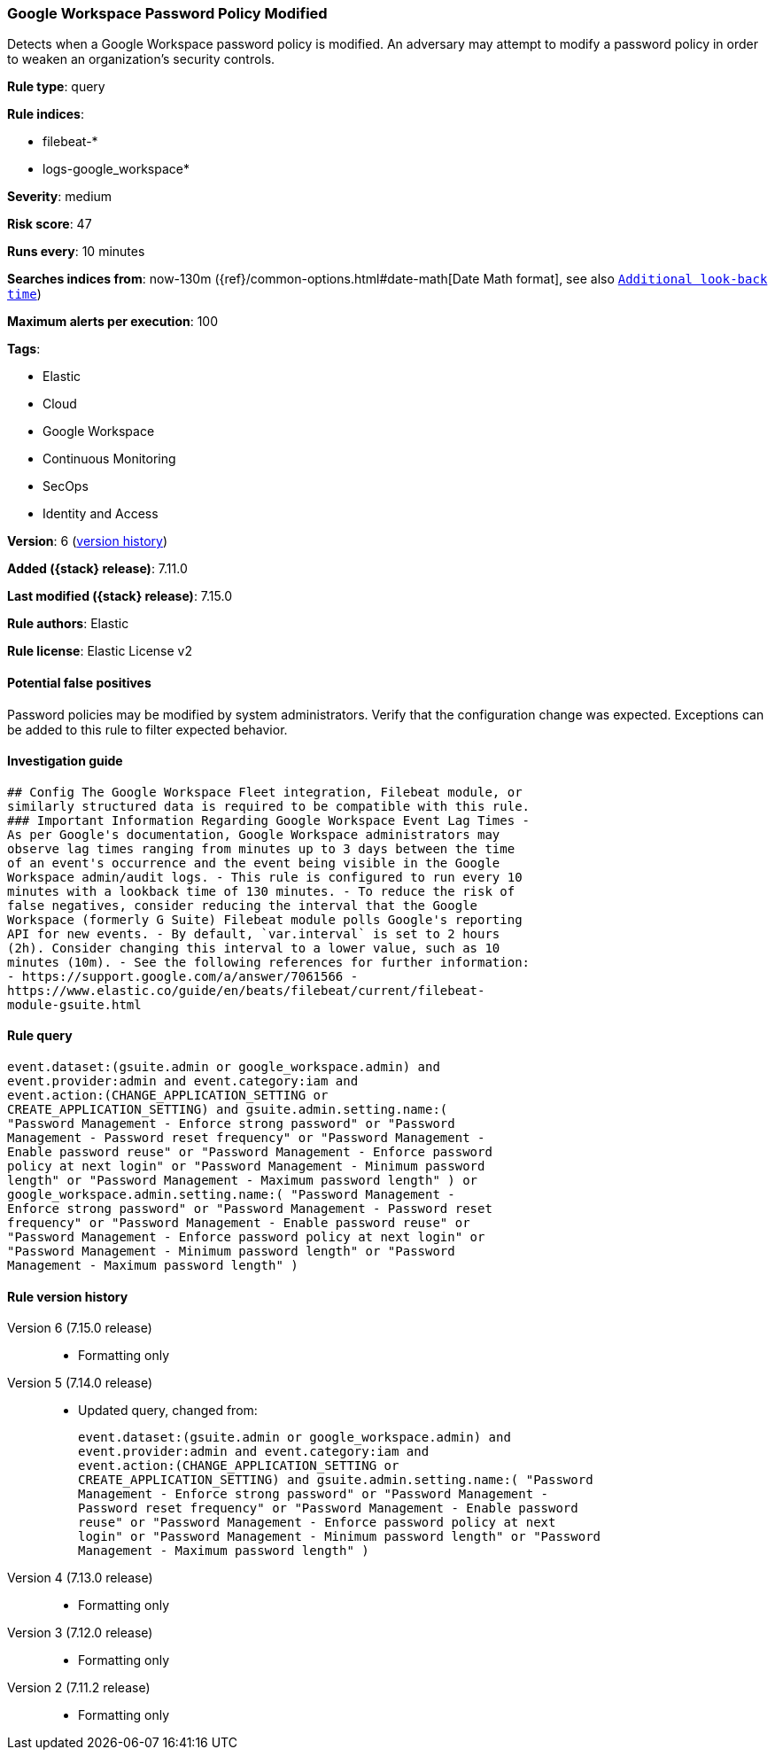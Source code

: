 [[google-workspace-password-policy-modified]]
=== Google Workspace Password Policy Modified

Detects when a Google Workspace password policy is modified. An adversary may attempt to modify a password policy in order to weaken an organization’s security controls.

*Rule type*: query

*Rule indices*:

* filebeat-*
* logs-google_workspace*

*Severity*: medium

*Risk score*: 47

*Runs every*: 10 minutes

*Searches indices from*: now-130m ({ref}/common-options.html#date-math[Date Math format], see also <<rule-schedule, `Additional look-back time`>>)

*Maximum alerts per execution*: 100

*Tags*:

* Elastic
* Cloud
* Google Workspace
* Continuous Monitoring
* SecOps
* Identity and Access

*Version*: 6 (<<google-workspace-password-policy-modified-history, version history>>)

*Added ({stack} release)*: 7.11.0

*Last modified ({stack} release)*: 7.15.0

*Rule authors*: Elastic

*Rule license*: Elastic License v2

==== Potential false positives

Password policies may be modified by system administrators. Verify that the configuration change was expected. Exceptions can be added to this rule to filter expected behavior.

==== Investigation guide


[source,markdown]
----------------------------------
## Config The Google Workspace Fleet integration, Filebeat module, or
similarly structured data is required to be compatible with this rule.
### Important Information Regarding Google Workspace Event Lag Times -
As per Google's documentation, Google Workspace administrators may
observe lag times ranging from minutes up to 3 days between the time
of an event's occurrence and the event being visible in the Google
Workspace admin/audit logs. - This rule is configured to run every 10
minutes with a lookback time of 130 minutes. - To reduce the risk of
false negatives, consider reducing the interval that the Google
Workspace (formerly G Suite) Filebeat module polls Google's reporting
API for new events. - By default, `var.interval` is set to 2 hours
(2h). Consider changing this interval to a lower value, such as 10
minutes (10m). - See the following references for further information:
- https://support.google.com/a/answer/7061566 -
https://www.elastic.co/guide/en/beats/filebeat/current/filebeat-
module-gsuite.html
----------------------------------


==== Rule query


[source,js]
----------------------------------
event.dataset:(gsuite.admin or google_workspace.admin) and
event.provider:admin and event.category:iam and
event.action:(CHANGE_APPLICATION_SETTING or
CREATE_APPLICATION_SETTING) and gsuite.admin.setting.name:(
"Password Management - Enforce strong password" or "Password
Management - Password reset frequency" or "Password Management -
Enable password reuse" or "Password Management - Enforce password
policy at next login" or "Password Management - Minimum password
length" or "Password Management - Maximum password length" ) or
google_workspace.admin.setting.name:( "Password Management -
Enforce strong password" or "Password Management - Password reset
frequency" or "Password Management - Enable password reuse" or
"Password Management - Enforce password policy at next login" or
"Password Management - Minimum password length" or "Password
Management - Maximum password length" )
----------------------------------


[[google-workspace-password-policy-modified-history]]
==== Rule version history

Version 6 (7.15.0 release)::
* Formatting only

Version 5 (7.14.0 release)::
* Updated query, changed from:
+
[source, js]
----------------------------------
event.dataset:(gsuite.admin or google_workspace.admin) and
event.provider:admin and event.category:iam and
event.action:(CHANGE_APPLICATION_SETTING or
CREATE_APPLICATION_SETTING) and gsuite.admin.setting.name:( "Password
Management - Enforce strong password" or "Password Management -
Password reset frequency" or "Password Management - Enable password
reuse" or "Password Management - Enforce password policy at next
login" or "Password Management - Minimum password length" or "Password
Management - Maximum password length" )
----------------------------------

Version 4 (7.13.0 release)::
* Formatting only

Version 3 (7.12.0 release)::
* Formatting only

Version 2 (7.11.2 release)::
* Formatting only

